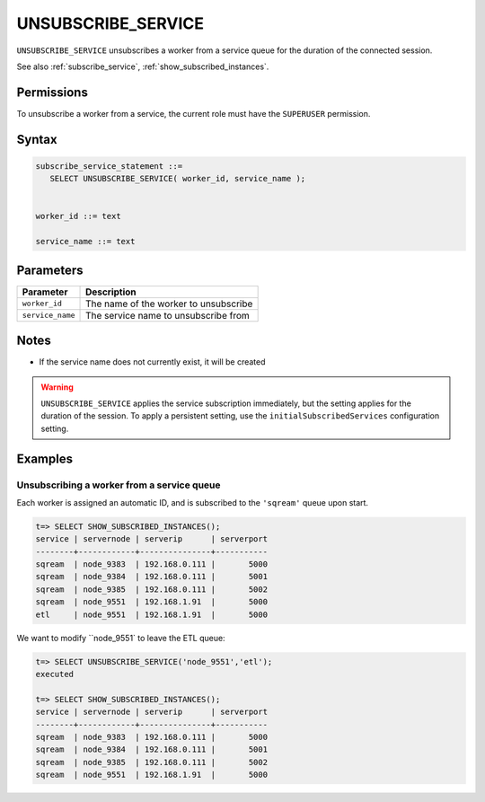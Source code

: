 .. _unsubscribe_service :

********************
UNSUBSCRIBE_SERVICE
********************

``UNSUBSCRIBE_SERVICE`` unsubscribes a worker from a service queue for the duration of the connected session.

See also :ref:`subscribe_service`, :ref:`show_subscribed_instances`.

Permissions
=============

To unsubscribe a worker from a service, the current role must have the ``SUPERUSER`` permission.

Syntax
==========

.. code-block:: postgres

   subscribe_service_statement ::=
      SELECT UNSUBSCRIBE_SERVICE( worker_id, service_name );


   worker_id ::= text
   
   service_name ::= text

Parameters
============

.. list-table:: 
   :widths: auto
   :header-rows: 1
   
   * - Parameter
     - Description
   * - ``worker_id``
     - The name of the worker to unsubscribe
   * - ``service_name``
     - The service name to unsubscribe from

Notes
==========

* If the service name does not currently exist, it will be created

.. warning:: ``UNSUBSCRIBE_SERVICE`` applies the service subscription immediately, but the setting applies for the duration of the session. To apply a persistent setting, use the ``initialSubscribedServices`` configuration setting.

Examples
===========

Unsubscribing a worker from a service queue
-----------------------------------------------

Each worker is assigned an automatic ID, and is subscribed to the ``'sqream'`` queue upon start.

.. code-block:: psql
   
   t=> SELECT SHOW_SUBSCRIBED_INSTANCES();
   service | servernode | serverip      | serverport
   --------+------------+---------------+-----------
   sqream  | node_9383  | 192.168.0.111 |       5000
   sqream  | node_9384  | 192.168.0.111 |       5001
   sqream  | node_9385  | 192.168.0.111 |       5002
   sqream  | node_9551  | 192.168.1.91  |       5000
   etl     | node_9551  | 192.168.1.91  |       5000

We want to modify ``node_9551` to leave the ETL queue:

.. code-block:: psql
   
   t=> SELECT UNSUBSCRIBE_SERVICE('node_9551','etl');
   executed
   
   t=> SELECT SHOW_SUBSCRIBED_INSTANCES();
   service | servernode | serverip      | serverport
   --------+------------+---------------+-----------
   sqream  | node_9383  | 192.168.0.111 |       5000
   sqream  | node_9384  | 192.168.0.111 |       5001
   sqream  | node_9385  | 192.168.0.111 |       5002
   sqream  | node_9551  | 192.168.1.91  |       5000